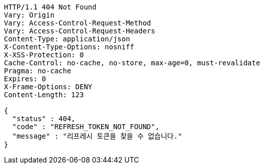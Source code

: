 [source,http,options="nowrap"]
----
HTTP/1.1 404 Not Found
Vary: Origin
Vary: Access-Control-Request-Method
Vary: Access-Control-Request-Headers
Content-Type: application/json
X-Content-Type-Options: nosniff
X-XSS-Protection: 0
Cache-Control: no-cache, no-store, max-age=0, must-revalidate
Pragma: no-cache
Expires: 0
X-Frame-Options: DENY
Content-Length: 123

{
  "status" : 404,
  "code" : "REFRESH_TOKEN_NOT_FOUND",
  "message" : "리프레시 토큰을 찾을 수 없습니다."
}
----
